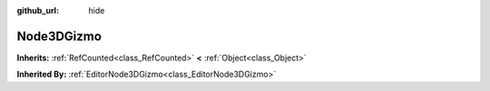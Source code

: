 :github_url: hide

.. Generated automatically by doc/tools/makerst.py in Godot's source tree.
.. DO NOT EDIT THIS FILE, but the Node3DGizmo.xml source instead.
.. The source is found in doc/classes or modules/<name>/doc_classes.

.. _class_Node3DGizmo:

Node3DGizmo
===========

**Inherits:** :ref:`RefCounted<class_RefCounted>` **<** :ref:`Object<class_Object>`

**Inherited By:** :ref:`EditorNode3DGizmo<class_EditorNode3DGizmo>`



.. |virtual| replace:: :abbr:`virtual (This method should typically be overridden by the user to have any effect.)`
.. |const| replace:: :abbr:`const (This method has no side effects. It doesn't modify any of the instance's member variables.)`
.. |vararg| replace:: :abbr:`vararg (This method accepts any number of arguments after the ones described here.)`
.. |constructor| replace:: :abbr:`constructor (This method is used to construct a type.)`
.. |static| replace:: :abbr:`static (This method doesn't need an instance to be called, so it can be called directly using the class name.)`
.. |operator| replace:: :abbr:`operator (This method describes a valid operator to use with this type as left-hand operand.)`
